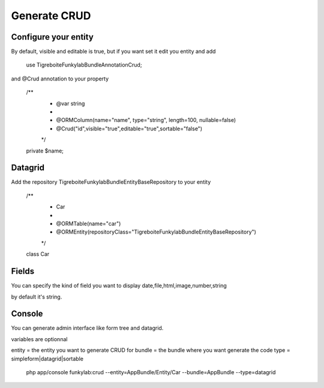 #############
Generate CRUD
#############

Configure your entity
=====================

By default, visible and editable is true, but if you want set it
edit you entity and add

  use Tigreboite\FunkylabBundle\Annotation\Crud;

and @Crud annotation to your property

  /**
   * @var string
   *
   * @ORM\Column(name="name", type="string", length=100, nullable=false)
   * @Crud("id",visible="true",editable="true",sortable="false")
   */
  private $name;

Datagrid
========

Add the repository Tigreboite\FunkylabBundle\Entity\BaseRepository to your entity

  /**
   * Car
   *
   * @ORM\Table(name="car")
   * @ORM\Entity(repositoryClass="Tigreboite\FunkylabBundle\Entity\BaseRepository")
   */
  class Car

Fields
======

You can specify the kind of field you want to display
date,file,html,image,number,string

by default it's string.

Console
=======

You can generate admin interface like form tree and datagrid.

variables are optionnal

entity = the entity you want to generate CRUD for
bundle = the bundle where you want generate the code
type = simpleform|datagrid|sortable

  php app/console funkylab:crud --entity=AppBundle/Entity/Car --bundle=AppBundle --type=datagrid


